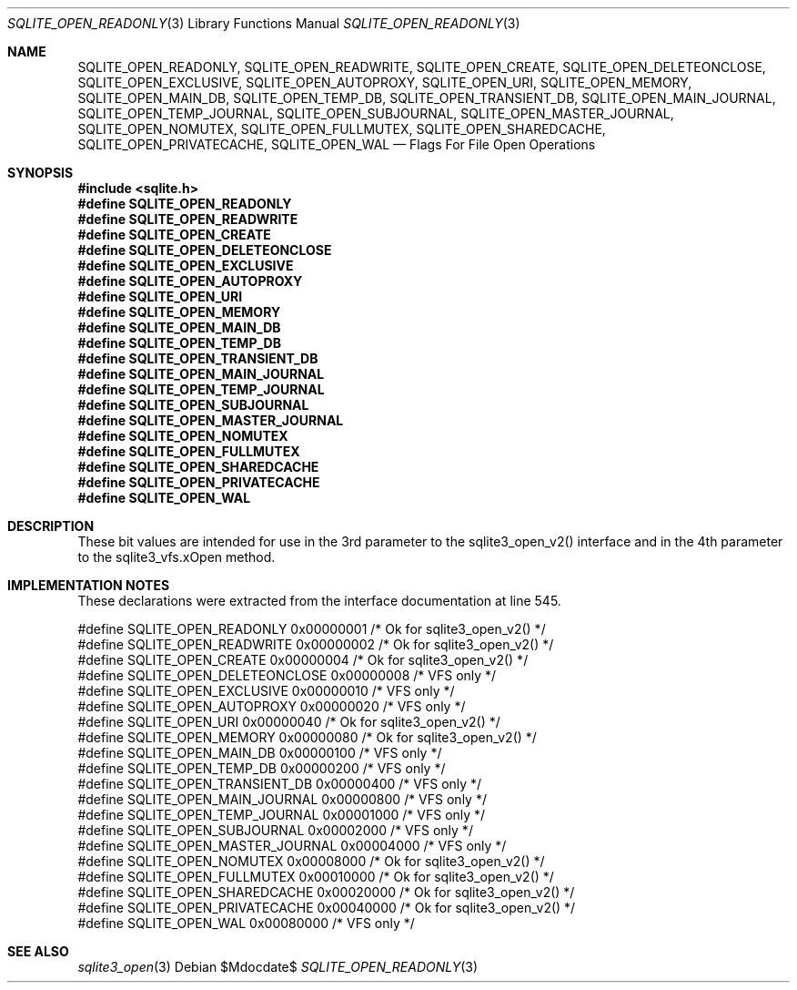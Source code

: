 .Dd $Mdocdate$
.Dt SQLITE_OPEN_READONLY 3
.Os
.Sh NAME
.Nm SQLITE_OPEN_READONLY ,
.Nm SQLITE_OPEN_READWRITE ,
.Nm SQLITE_OPEN_CREATE ,
.Nm SQLITE_OPEN_DELETEONCLOSE ,
.Nm SQLITE_OPEN_EXCLUSIVE ,
.Nm SQLITE_OPEN_AUTOPROXY ,
.Nm SQLITE_OPEN_URI ,
.Nm SQLITE_OPEN_MEMORY ,
.Nm SQLITE_OPEN_MAIN_DB ,
.Nm SQLITE_OPEN_TEMP_DB ,
.Nm SQLITE_OPEN_TRANSIENT_DB ,
.Nm SQLITE_OPEN_MAIN_JOURNAL ,
.Nm SQLITE_OPEN_TEMP_JOURNAL ,
.Nm SQLITE_OPEN_SUBJOURNAL ,
.Nm SQLITE_OPEN_MASTER_JOURNAL ,
.Nm SQLITE_OPEN_NOMUTEX ,
.Nm SQLITE_OPEN_FULLMUTEX ,
.Nm SQLITE_OPEN_SHAREDCACHE ,
.Nm SQLITE_OPEN_PRIVATECACHE ,
.Nm SQLITE_OPEN_WAL
.Nd Flags For File Open Operations
.Sh SYNOPSIS
.In sqlite.h
.Fd #define SQLITE_OPEN_READONLY
.Fd #define SQLITE_OPEN_READWRITE
.Fd #define SQLITE_OPEN_CREATE
.Fd #define SQLITE_OPEN_DELETEONCLOSE
.Fd #define SQLITE_OPEN_EXCLUSIVE
.Fd #define SQLITE_OPEN_AUTOPROXY
.Fd #define SQLITE_OPEN_URI
.Fd #define SQLITE_OPEN_MEMORY
.Fd #define SQLITE_OPEN_MAIN_DB
.Fd #define SQLITE_OPEN_TEMP_DB
.Fd #define SQLITE_OPEN_TRANSIENT_DB
.Fd #define SQLITE_OPEN_MAIN_JOURNAL
.Fd #define SQLITE_OPEN_TEMP_JOURNAL
.Fd #define SQLITE_OPEN_SUBJOURNAL
.Fd #define SQLITE_OPEN_MASTER_JOURNAL
.Fd #define SQLITE_OPEN_NOMUTEX
.Fd #define SQLITE_OPEN_FULLMUTEX
.Fd #define SQLITE_OPEN_SHAREDCACHE
.Fd #define SQLITE_OPEN_PRIVATECACHE
.Fd #define SQLITE_OPEN_WAL
.Sh DESCRIPTION
These bit values are intended for use in the 3rd parameter to the sqlite3_open_v2()
interface and in the 4th parameter to the sqlite3_vfs.xOpen
method.
.Sh IMPLEMENTATION NOTES
These declarations were extracted from the
interface documentation at line 545.
.Bd -literal
#define SQLITE_OPEN_READONLY         0x00000001  /* Ok for sqlite3_open_v2() */
#define SQLITE_OPEN_READWRITE        0x00000002  /* Ok for sqlite3_open_v2() */
#define SQLITE_OPEN_CREATE           0x00000004  /* Ok for sqlite3_open_v2() */
#define SQLITE_OPEN_DELETEONCLOSE    0x00000008  /* VFS only */
#define SQLITE_OPEN_EXCLUSIVE        0x00000010  /* VFS only */
#define SQLITE_OPEN_AUTOPROXY        0x00000020  /* VFS only */
#define SQLITE_OPEN_URI              0x00000040  /* Ok for sqlite3_open_v2() */
#define SQLITE_OPEN_MEMORY           0x00000080  /* Ok for sqlite3_open_v2() */
#define SQLITE_OPEN_MAIN_DB          0x00000100  /* VFS only */
#define SQLITE_OPEN_TEMP_DB          0x00000200  /* VFS only */
#define SQLITE_OPEN_TRANSIENT_DB     0x00000400  /* VFS only */
#define SQLITE_OPEN_MAIN_JOURNAL     0x00000800  /* VFS only */
#define SQLITE_OPEN_TEMP_JOURNAL     0x00001000  /* VFS only */
#define SQLITE_OPEN_SUBJOURNAL       0x00002000  /* VFS only */
#define SQLITE_OPEN_MASTER_JOURNAL   0x00004000  /* VFS only */
#define SQLITE_OPEN_NOMUTEX          0x00008000  /* Ok for sqlite3_open_v2() */
#define SQLITE_OPEN_FULLMUTEX        0x00010000  /* Ok for sqlite3_open_v2() */
#define SQLITE_OPEN_SHAREDCACHE      0x00020000  /* Ok for sqlite3_open_v2() */
#define SQLITE_OPEN_PRIVATECACHE     0x00040000  /* Ok for sqlite3_open_v2() */
#define SQLITE_OPEN_WAL              0x00080000  /* VFS only */
.Ed
.Sh SEE ALSO
.Xr sqlite3_open 3
